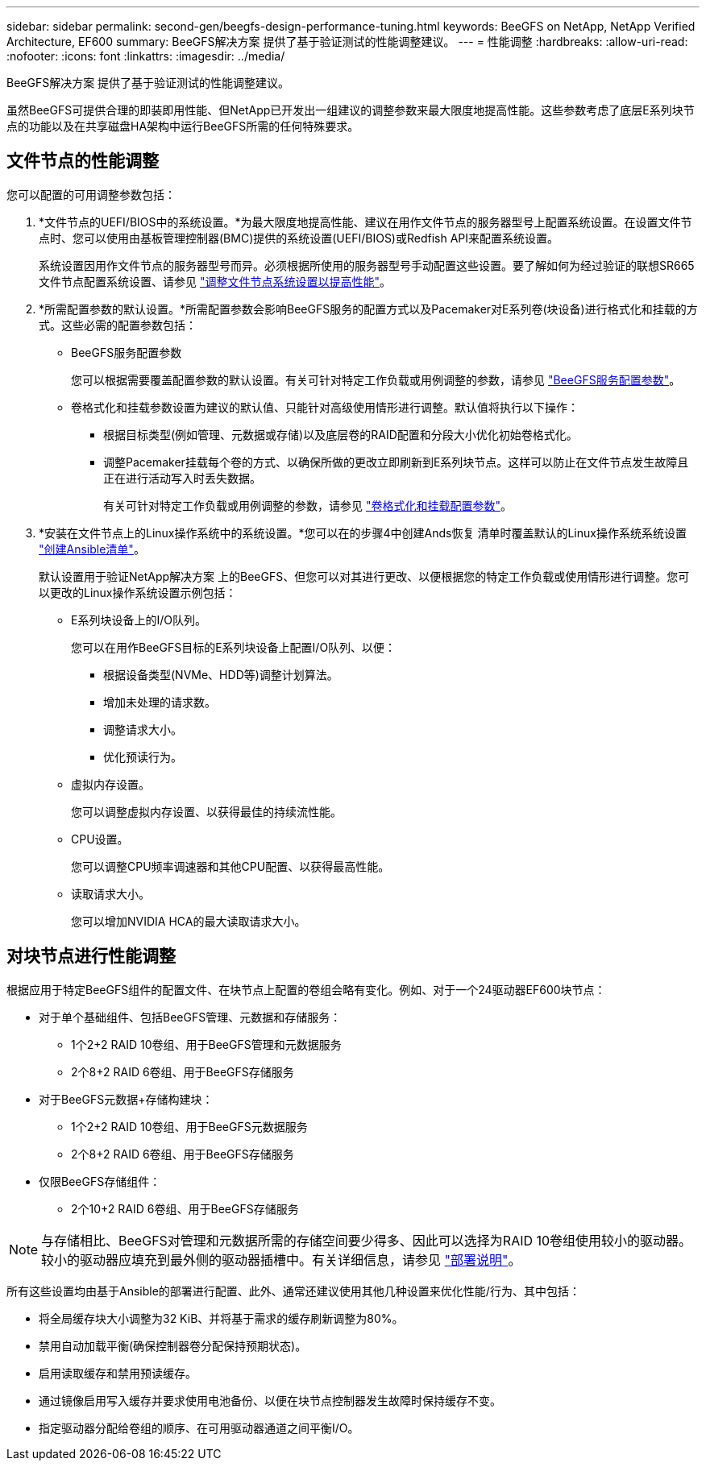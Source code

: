 ---
sidebar: sidebar 
permalink: second-gen/beegfs-design-performance-tuning.html 
keywords: BeeGFS on NetApp, NetApp Verified Architecture, EF600 
summary: BeeGFS解决方案 提供了基于验证测试的性能调整建议。 
---
= 性能调整
:hardbreaks:
:allow-uri-read: 
:nofooter: 
:icons: font
:linkattrs: 
:imagesdir: ../media/


[role="lead"]
BeeGFS解决方案 提供了基于验证测试的性能调整建议。

虽然BeeGFS可提供合理的即装即用性能、但NetApp已开发出一组建议的调整参数来最大限度地提高性能。这些参数考虑了底层E系列块节点的功能以及在共享磁盘HA架构中运行BeeGFS所需的任何特殊要求。



== 文件节点的性能调整

您可以配置的可用调整参数包括：

. *文件节点的UEFI/BIOS中的系统设置。*为最大限度地提高性能、建议在用作文件节点的服务器型号上配置系统设置。在设置文件节点时、您可以使用由基板管理控制器(BMC)提供的系统设置(UEFI/BIOS)或Redfish API来配置系统设置。
+
系统设置因用作文件节点的服务器型号而异。必须根据所使用的服务器型号手动配置这些设置。要了解如何为经过验证的联想SR665文件节点配置系统设置、请参见 link:beegfs-deploy-file-node-tuning.html["调整文件节点系统设置以提高性能"]。

. *所需配置参数的默认设置。*所需配置参数会影响BeeGFS服务的配置方式以及Pacemaker对E系列卷(块设备)进行格式化和挂载的方式。这些必需的配置参数包括：
+
** BeeGFS服务配置参数
+
您可以根据需要覆盖配置参数的默认设置。有关可针对特定工作负载或用例调整的参数，请参见 https://github.com/NetApp/beegfs/blob/master/roles/beegfs_ha_7_4/defaults/main.yml#L237["BeeGFS服务配置参数"^]。

** 卷格式化和挂载参数设置为建议的默认值、只能针对高级使用情形进行调整。默认值将执行以下操作：
+
*** 根据目标类型(例如管理、元数据或存储)以及底层卷的RAID配置和分段大小优化初始卷格式化。
*** 调整Pacemaker挂载每个卷的方式、以确保所做的更改立即刷新到E系列块节点。这样可以防止在文件节点发生故障且正在进行活动写入时丢失数据。
+
有关可针对特定工作负载或用例调整的参数，请参见 https://github.com/NetApp/beegfs/blob/master/roles/beegfs_ha_7_4/defaults/main.yml#L279["卷格式化和挂载配置参数"^]。





. *安装在文件节点上的Linux操作系统中的系统设置。*您可以在的步骤4中创建Ands恢复 清单时覆盖默认的Linux操作系统系统设置 link:beegfs-deploy-create-inventory.html["创建Ansible清单"]。
+
默认设置用于验证NetApp解决方案 上的BeeGFS、但您可以对其进行更改、以便根据您的特定工作负载或使用情形进行调整。您可以更改的Linux操作系统设置示例包括：

+
** E系列块设备上的I/O队列。
+
您可以在用作BeeGFS目标的E系列块设备上配置I/O队列、以便：

+
*** 根据设备类型(NVMe、HDD等)调整计划算法。
*** 增加未处理的请求数。
*** 调整请求大小。
*** 优化预读行为。


** 虚拟内存设置。
+
您可以调整虚拟内存设置、以获得最佳的持续流性能。

** CPU设置。
+
您可以调整CPU频率调速器和其他CPU配置、以获得最高性能。

** 读取请求大小。
+
您可以增加NVIDIA HCA的最大读取请求大小。







== 对块节点进行性能调整

根据应用于特定BeeGFS组件的配置文件、在块节点上配置的卷组会略有变化。例如、对于一个24驱动器EF600块节点：

* 对于单个基础组件、包括BeeGFS管理、元数据和存储服务：
+
** 1个2+2 RAID 10卷组、用于BeeGFS管理和元数据服务
** 2个8+2 RAID 6卷组、用于BeeGFS存储服务


* 对于BeeGFS元数据+存储构建块：
+
** 1个2+2 RAID 10卷组、用于BeeGFS元数据服务
** 2个8+2 RAID 6卷组、用于BeeGFS存储服务


* 仅限BeeGFS存储组件：
+
** 2个10+2 RAID 6卷组、用于BeeGFS存储服务





NOTE: 与存储相比、BeeGFS对管理和元数据所需的存储空间要少得多、因此可以选择为RAID 10卷组使用较小的驱动器。较小的驱动器应填充到最外侧的驱动器插槽中。有关详细信息，请参见 link:beegfs-deploy-overview.html["部署说明"]。

所有这些设置均由基于Ansible的部署进行配置、此外、通常还建议使用其他几种设置来优化性能/行为、其中包括：

* 将全局缓存块大小调整为32 KiB、并将基于需求的缓存刷新调整为80%。
* 禁用自动加载平衡(确保控制器卷分配保持预期状态)。
* 启用读取缓存和禁用预读缓存。
* 通过镜像启用写入缓存并要求使用电池备份、以便在块节点控制器发生故障时保持缓存不变。
* 指定驱动器分配给卷组的顺序、在可用驱动器通道之间平衡I/O。

